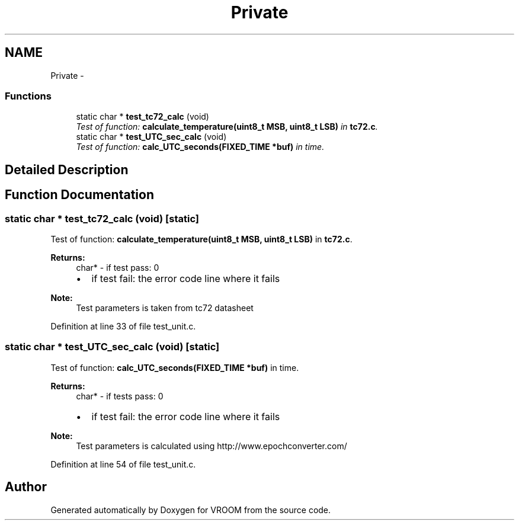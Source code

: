 .TH "Private" 3 "Thu Dec 11 2014" "Version v0.01" "VROOM" \" -*- nroff -*-
.ad l
.nh
.SH NAME
Private \- 
.SS "Functions"

.in +1c
.ti -1c
.RI "static char * \fBtest_tc72_calc\fP (void)"
.br
.RI "\fITest of function: \fBcalculate_temperature(uint8_t MSB, uint8_t LSB)\fP in \fBtc72\&.c\fP\&. \fP"
.ti -1c
.RI "static char * \fBtest_UTC_sec_calc\fP (void)"
.br
.RI "\fITest of function: \fBcalc_UTC_seconds(FIXED_TIME *buf)\fP in time\&. \fP"
.in -1c
.SH "Detailed Description"
.PP 

.SH "Function Documentation"
.PP 
.SS "static char * test_tc72_calc (void)\fC [static]\fP"

.PP
Test of function: \fBcalculate_temperature(uint8_t MSB, uint8_t LSB)\fP in \fBtc72\&.c\fP\&. 
.PP
\fBReturns:\fP
.RS 4
char* - if test pass: 0
.IP "\(bu" 2
if test fail: the error code line where it fails 
.PP
.RE
.PP
\fBNote:\fP
.RS 4
Test parameters is taken from tc72 datasheet 
.RE
.PP

.PP
Definition at line 33 of file test_unit\&.c\&.
.SS "static char * test_UTC_sec_calc (void)\fC [static]\fP"

.PP
Test of function: \fBcalc_UTC_seconds(FIXED_TIME *buf)\fP in time\&. 
.PP
\fBReturns:\fP
.RS 4
char* - if tests pass: 0
.IP "\(bu" 2
if test fail: the error code line where it fails 
.PP
.RE
.PP
\fBNote:\fP
.RS 4
Test parameters is calculated using http://www.epochconverter.com/ 
.RE
.PP

.PP
Definition at line 54 of file test_unit\&.c\&.
.SH "Author"
.PP 
Generated automatically by Doxygen for VROOM from the source code\&.
